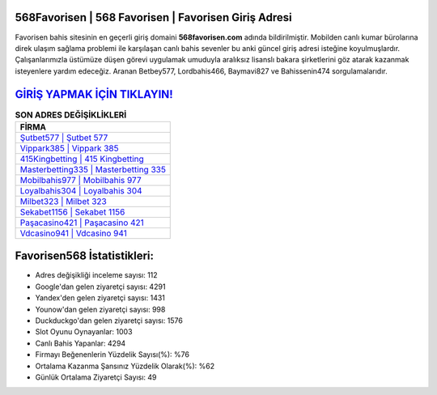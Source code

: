 ﻿568Favorisen | 568 Favorisen | Favorisen Giriş Adresi
===================================

.. image:: images/favorisen-giris.jpg
   :width: 600
   
Favorisen bahis sitesinin en geçerli giriş domaini **568favorisen.com** adında bildirilmiştir. Mobilden canlı kumar bürolarına direk ulaşım sağlama problemi ile karşılaşan canlı bahis sevenler bu anki güncel giriş adresi isteğine koyulmuşlardır. Çalışanlarımızla üstümüze düşen görevi uygulamak umuduyla aralıksız lisanslı bakara şirketlerini göz atarak kazanmak isteyenlere yardım edeceğiz. Aranan Betbey577, Lordbahis466, Baymavi827 ve Bahissenin474 sorgulamalarıdır.

`GİRİŞ YAPMAK İÇİN TIKLAYIN! <https://uclck.me/gonow>`_
==============

.. list-table:: **SON ADRES DEĞİŞİKLİKLERİ**
   :widths: 100
   :header-rows: 1

   * - FİRMA
   * - `Şutbet577 | Şutbet 577 <sutbet577-sutbet-577-sutbet-giris-adresi.html>`_
   * - `Vippark385 | Vippark 385 <vippark385-vippark-385-vippark-giris-adresi.html>`_
   * - `415Kingbetting | 415 Kingbetting <415kingbetting-415-kingbetting-kingbetting-giris-adresi.html>`_	 
   * - `Masterbetting335 | Masterbetting 335 <masterbetting335-masterbetting-335-masterbetting-giris-adresi.html>`_	 
   * - `Mobilbahis977 | Mobilbahis 977 <mobilbahis977-mobilbahis-977-mobilbahis-giris-adresi.html>`_ 
   * - `Loyalbahis304 | Loyalbahis 304 <loyalbahis304-loyalbahis-304-loyalbahis-giris-adresi.html>`_
   * - `Milbet323 | Milbet 323 <milbet323-milbet-323-milbet-giris-adresi.html>`_	 
   * - `Sekabet1156 | Sekabet 1156 <sekabet1156-sekabet-1156-sekabet-giris-adresi.html>`_
   * - `Paşacasino421 | Paşacasino 421 <pasacasino421-pasacasino-421-pasacasino-giris-adresi.html>`_
   * - `Vdcasino941 | Vdcasino 941 <vdcasino941-vdcasino-941-vdcasino-giris-adresi.html>`_
	 
Favorisen568 İstatistikleri:
===================================	 
* Adres değişikliği inceleme sayısı: 112
* Google'dan gelen ziyaretçi sayısı: 4291
* Yandex'den gelen ziyaretçi sayısı: 1431
* Younow'dan gelen ziyaretçi sayısı: 998
* Duckduckgo'dan gelen ziyaretçi sayısı: 1576
* Slot Oyunu Oynayanlar: 1003
* Canlı Bahis Yapanlar: 4294
* Firmayı Beğenenlerin Yüzdelik Sayısı(%): %76
* Ortalama Kazanma Şansınız Yüzdelik Olarak(%): %62
* Günlük Ortalama Ziyaretçi Sayısı: 49
